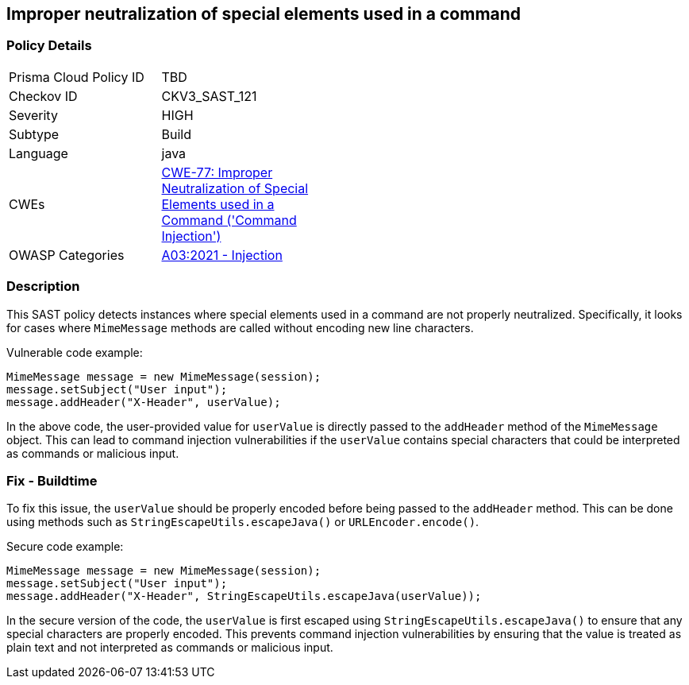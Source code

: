
== Improper neutralization of special elements used in a command

=== Policy Details

[width=45%]
[cols="1,1"]
|=== 
|Prisma Cloud Policy ID 
| TBD

|Checkov ID 
|CKV3_SAST_121

|Severity
|HIGH

|Subtype
|Build

|Language
|java

|CWEs
|https://cwe.mitre.org/data/definitions/77.html[CWE-77: Improper Neutralization of Special Elements used in a Command ('Command Injection')]

|OWASP Categories
|https://owasp.org/Top10/A03_2021-Injection/[A03:2021 - Injection]

|=== 

=== Description

This SAST policy detects instances where special elements used in a command are not properly neutralized. Specifically, it looks for cases where `MimeMessage` methods are called without encoding new line characters.

Vulnerable code example:

[source,java]
```
MimeMessage message = new MimeMessage(session);
message.setSubject("User input");
message.addHeader("X-Header", userValue);
```

In the above code, the user-provided value for `userValue` is directly passed to the `addHeader` method of the `MimeMessage` object. This can lead to command injection vulnerabilities if the `userValue` contains special characters that could be interpreted as commands or malicious input.

=== Fix - Buildtime

To fix this issue, the `userValue` should be properly encoded before being passed to the `addHeader` method. This can be done using methods such as `StringEscapeUtils.escapeJava()` or `URLEncoder.encode()`. 

Secure code example:

[source,java]
```
MimeMessage message = new MimeMessage(session);
message.setSubject("User input");
message.addHeader("X-Header", StringEscapeUtils.escapeJava(userValue));
```

In the secure version of the code, the `userValue` is first escaped using `StringEscapeUtils.escapeJava()` to ensure that any special characters are properly encoded. This prevents command injection vulnerabilities by ensuring that the value is treated as plain text and not interpreted as commands or malicious input.
    